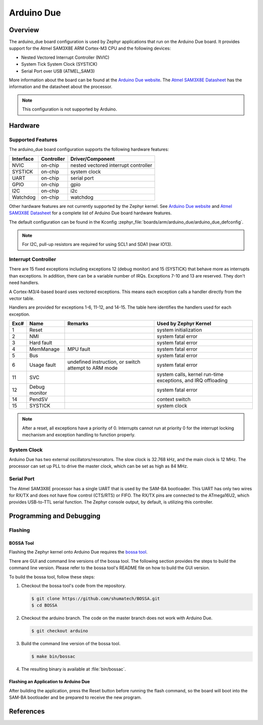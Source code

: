.. _arduino_due:

Arduino Due
###########

Overview
********

The arduino_due board configuration is used by Zephyr applications
that run on the Arduino Due board. It provides support for the Atmel
SAM3X8E ARM Cortex-M3 CPU and the following devices:

* Nested Vectored Interrupt Controller (NVIC)

* System Tick System Clock (SYSTICK)

* Serial Port over USB (ATMEL_SAM3)

More information about the board can be found at the `Arduino Due website`_.
The `Atmel SAM3X8E Datasheet`_ has the information and the datasheet about
the processor.

.. note::
   This configuration is not supported by Arduino.

.. image:: img/arduino_due.jpg
     :align: center
     :alt: Arduino Due

Hardware
********
Supported Features
==================

The arduino_due board configuration supports the following hardware features:

+-----------+------------+----------------------+
| Interface | Controller | Driver/Component     |
+===========+============+======================+
| NVIC      | on-chip    | nested vectored      |
|           |            | interrupt controller |
+-----------+------------+----------------------+
| SYSTICK   | on-chip    | system clock         |
+-----------+------------+----------------------+
| UART      | on-chip    | serial port          |
+-----------+------------+----------------------+
| GPIO      | on-chip    | gpio                 |
+-----------+------------+----------------------+
| I2C       | on-chip    | i2c                  |
+-----------+------------+----------------------+
| Watchdog  | on-chip    | watchdog             |
+-----------+------------+----------------------+

Other hardware features are not currently supported by the Zephyr kernel.
See `Arduino Due website`_ and `Atmel SAM3X8E Datasheet`_ for a complete
list of Arduino Due board hardware features.

The default configuration can be found in the Kconfig
:zephyr_file:`boards/arm/arduino_due/arduino_due_defconfig`.

.. note::
   For I2C, pull-up resistors are required for using SCL1 and SDA1 (near IO13).

Interrupt Controller
====================

There are 15 fixed exceptions including exceptions 12 (debug monitor) and 15
(SYSTICK) that behave more as interrupts than exceptions. In addition, there can
be a variable number of IRQs. Exceptions 7-10 and 13 are reserved. They don't
need handlers.

A Cortex-M3/4-based board uses vectored exceptions. This means each exception
calls a handler directly from the vector table.

Handlers are provided for exceptions 1-6, 11-12, and 14-15.  The table here
identifies the handlers used for each exception.

+------+------------+----------------+-----------------------+
| Exc# | Name       | Remarks        | Used by Zephyr Kernel |
+======+============+================+=======================+
| 1    | Reset      |                | system initialization |
+------+------------+----------------+-----------------------+
| 2    | NMI        |                | system fatal error    |
+------+------------+----------------+-----------------------+
| 3    | Hard fault |                | system fatal error    |
+------+------------+----------------+-----------------------+
| 4    | MemManage  | MPU fault      | system fatal error    |
+------+------------+----------------+-----------------------+
| 5    | Bus        |                | system fatal error    |
+------+------------+----------------+-----------------------+
| 6    | Usage      | undefined      | system fatal error    |
|      | fault      | instruction,   |                       |
|      |            | or switch      |                       |
|      |            | attempt to ARM |                       |
|      |            | mode           |                       |
+------+------------+----------------+-----------------------+
| 11   | SVC        |                | system calls, kernel  |
|      |            |                | run-time exceptions,  |
|      |            |                | and IRQ offloading    |
+------+------------+----------------+-----------------------+
| 12   | Debug      |                | system fatal error    |
|      | monitor    |                |                       |
+------+------------+----------------+-----------------------+
| 14   | PendSV     |                | context switch        |
+------+------------+----------------+-----------------------+
| 15   | SYSTICK    |                | system clock          |
+------+------------+----------------+-----------------------+

.. note::
   After a reset, all exceptions have a priority of 0. Interrupts cannot run
   at priority 0 for the interrupt locking mechanism and exception handling
   to function properly.

System Clock
============

Arduino Due has two external oscillators/resonators. The slow clock is
32.768 kHz, and the main clock is 12 MHz. The processor can set up PLL to drive
the master clock, which can be set as high as 84 MHz.

Serial Port
===========

The Atmel SAM3X8E processor has a single UART that is used by the SAM-BA
bootloader. This UART has only two wires for RX/TX and does not have flow
control (CTS/RTS) or FIFO. The RX/TX pins are connected to the ATmega16U2,
which provides USB-to-TTL serial function. The Zephyr console output, by
default, is utilizing this controller.


Programming and Debugging
*************************

Flashing
========

BOSSA Tool
----------

Flashing the Zephyr kernel onto Arduino Due requires the `bossa tool`_.

There are GUI and command line versions of the bossa tool. The following
section provides the steps to build the command line version. Please
refer to the bossa tool's README file on how to build the GUI version.

To build the bossa tool, follow these steps:

#. Checkout the bossa tool's code from the repository.

   .. code-block:: console

     $ git clone https://github.com/shumatech/BOSSA.git
     $ cd BOSSA

#. Checkout the arduino branch. The code on the master branch does not
   work with Arduino Due.

   .. code-block:: console

     $ git checkout arduino

#. Build the command line version of the bossa tool.

   .. code-block:: console

     $ make bin/bossac

#. The resulting binary is available at :file:`bin/bossac`.


Flashing an Application to Arduino Due
--------------------------------------

After building the application, press the Reset button before running the
flash command, so the board will boot into the SAM-BA bootloader and
be prepared to receive the new program.

References
**********

.. _Arduino Due website: https://www.arduino.cc/en/Main/ArduinoBoardDue

.. _Atmel SAM3X8E Datasheet: http://ww1.microchip.com/downloads/en/DeviceDoc/Atmel-11057-32-bit-Cortex-M3-Microcontroller-SAM3X-SAM3A_Datasheet.pdf

.. _bossa tool: https://github.com/shumatech/BOSSA

.. _bossa arduino branch: https://github.com/shumatech/BOSSA/tree/arduino
